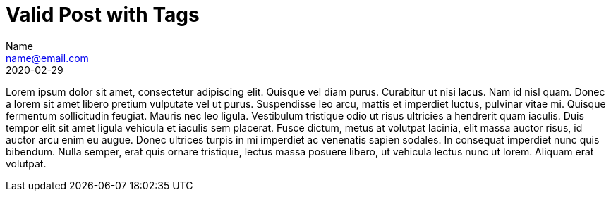 = Valid Post with Tags
Name <name@email.com>
2020-02-29
:jbake-type: post
:jbake-status: published
:jbake-tags: pretium,Donec,Aliquam,ultricies,volutpat
:idprefix:

Lorem ipsum dolor sit amet, consectetur adipiscing elit. Quisque vel diam purus. Curabitur ut nisi lacus.
Nam id nisl quam. Donec a lorem sit amet libero pretium vulputate vel ut purus. Suspendisse leo arcu,
mattis et imperdiet luctus, pulvinar vitae mi. Quisque fermentum sollicitudin feugiat. Mauris nec leo
ligula. Vestibulum tristique odio ut risus ultricies a hendrerit quam iaculis. Duis tempor elit sit amet
ligula vehicula et iaculis sem placerat. Fusce dictum, metus at volutpat lacinia, elit massa auctor risus,
id auctor arcu enim eu augue. Donec ultrices turpis in mi imperdiet ac venenatis sapien sodales. In
consequat imperdiet nunc quis bibendum. Nulla semper, erat quis ornare tristique, lectus massa posuere
libero, ut vehicula lectus nunc ut lorem. Aliquam erat volutpat.
